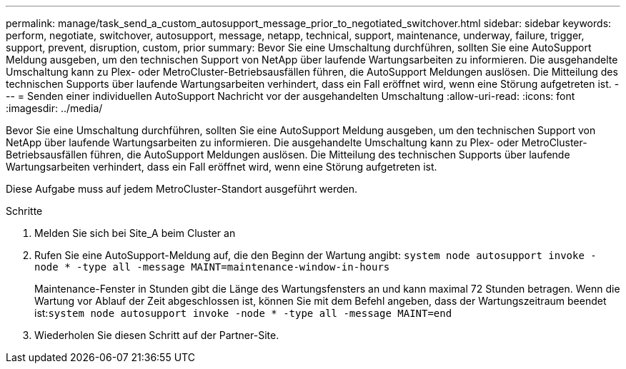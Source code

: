 ---
permalink: manage/task_send_a_custom_autosupport_message_prior_to_negotiated_switchover.html 
sidebar: sidebar 
keywords: perform, negotiate, switchover, autosupport, message, netapp, technical, support, maintenance, underway, failure, trigger, support, prevent, disruption, custom, prior 
summary: Bevor Sie eine Umschaltung durchführen, sollten Sie eine AutoSupport Meldung ausgeben, um den technischen Support von NetApp über laufende Wartungsarbeiten zu informieren. Die ausgehandelte Umschaltung kann zu Plex- oder MetroCluster-Betriebsausfällen führen, die AutoSupport Meldungen auslösen. Die Mitteilung des technischen Supports über laufende Wartungsarbeiten verhindert, dass ein Fall eröffnet wird, wenn eine Störung aufgetreten ist. 
---
= Senden einer individuellen AutoSupport Nachricht vor der ausgehandelten Umschaltung
:allow-uri-read: 
:icons: font
:imagesdir: ../media/


[role="lead"]
Bevor Sie eine Umschaltung durchführen, sollten Sie eine AutoSupport Meldung ausgeben, um den technischen Support von NetApp über laufende Wartungsarbeiten zu informieren. Die ausgehandelte Umschaltung kann zu Plex- oder MetroCluster-Betriebsausfällen führen, die AutoSupport Meldungen auslösen. Die Mitteilung des technischen Supports über laufende Wartungsarbeiten verhindert, dass ein Fall eröffnet wird, wenn eine Störung aufgetreten ist.

Diese Aufgabe muss auf jedem MetroCluster-Standort ausgeführt werden.

.Schritte
. Melden Sie sich bei Site_A beim Cluster an
. Rufen Sie eine AutoSupport-Meldung auf, die den Beginn der Wartung angibt: `system node autosupport invoke -node * -type all -message MAINT=maintenance-window-in-hours`
+
Maintenance-Fenster in Stunden gibt die Länge des Wartungsfensters an und kann maximal 72 Stunden betragen. Wenn die Wartung vor Ablauf der Zeit abgeschlossen ist, können Sie mit dem Befehl angeben, dass der Wartungszeitraum beendet ist:``system node autosupport invoke -node * -type all -message MAINT=end``

. Wiederholen Sie diesen Schritt auf der Partner-Site.

